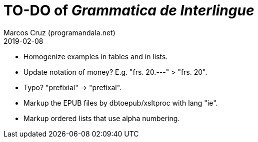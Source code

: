 = TO-DO of _Grammatica de Interlingue_
:author: Marcos Cruz (programandala.net)
:revdate: 2019-02-08

- Homogenize examples in tables and in lists.
- Update notation of money? E.g. "frs. 20.---" > "frs. 20".
- Typo? "prefixial" -> "prefixal".
- Markup the EPUB files by dbtoepub/xsltproc with lang "ie".
- Markup ordered lists that use alpha numbering.
